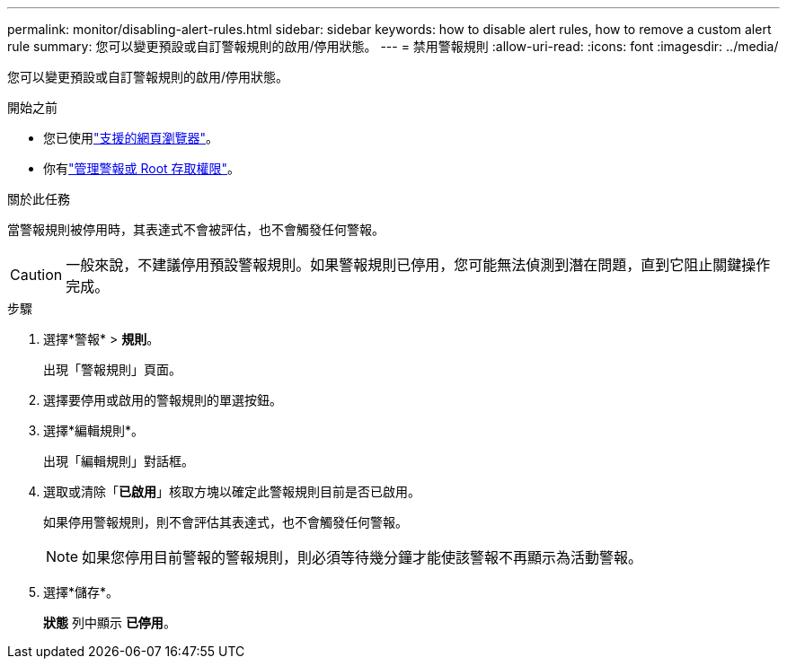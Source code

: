 ---
permalink: monitor/disabling-alert-rules.html 
sidebar: sidebar 
keywords: how to disable alert rules, how to remove a custom alert rule 
summary: 您可以變更預設或自訂警報規則的啟用/停用狀態。 
---
= 禁用警報規則
:allow-uri-read: 
:icons: font
:imagesdir: ../media/


[role="lead"]
您可以變更預設或自訂警報規則的啟用/停用狀態。

.開始之前
* 您已使用link:../admin/web-browser-requirements.html["支援的網頁瀏覽器"]。
* 你有link:../admin/admin-group-permissions.html["管理警報或 Root 存取權限"]。


.關於此任務
當警報規則被停用時，其表達式不會被評估，也不會觸發任何警報。


CAUTION: 一般來說，不建議停用預設警報規則。如果警報規則已停用，您可能無法偵測到潛在問題，直到它阻止關鍵操作完成。

.步驟
. 選擇*警報* > *規則*。
+
出現「警報規則」頁面。

. 選擇要停用或啟用的警報規則的單選按鈕。
. 選擇*編輯規則*。
+
出現「編輯規則」對話框。

. 選取或清除「*已啟用*」核取方塊以確定此警報規則目前是否已啟用。
+
如果停用警報規則，則不會評估其表達式，也不會觸發任何警報。

+

NOTE: 如果您停用目前警報的警報規則，則必須等待幾分鐘才能使該警報不再顯示為活動警報。

. 選擇*儲存*。
+
*狀態* 列中顯示 *已停用*。


